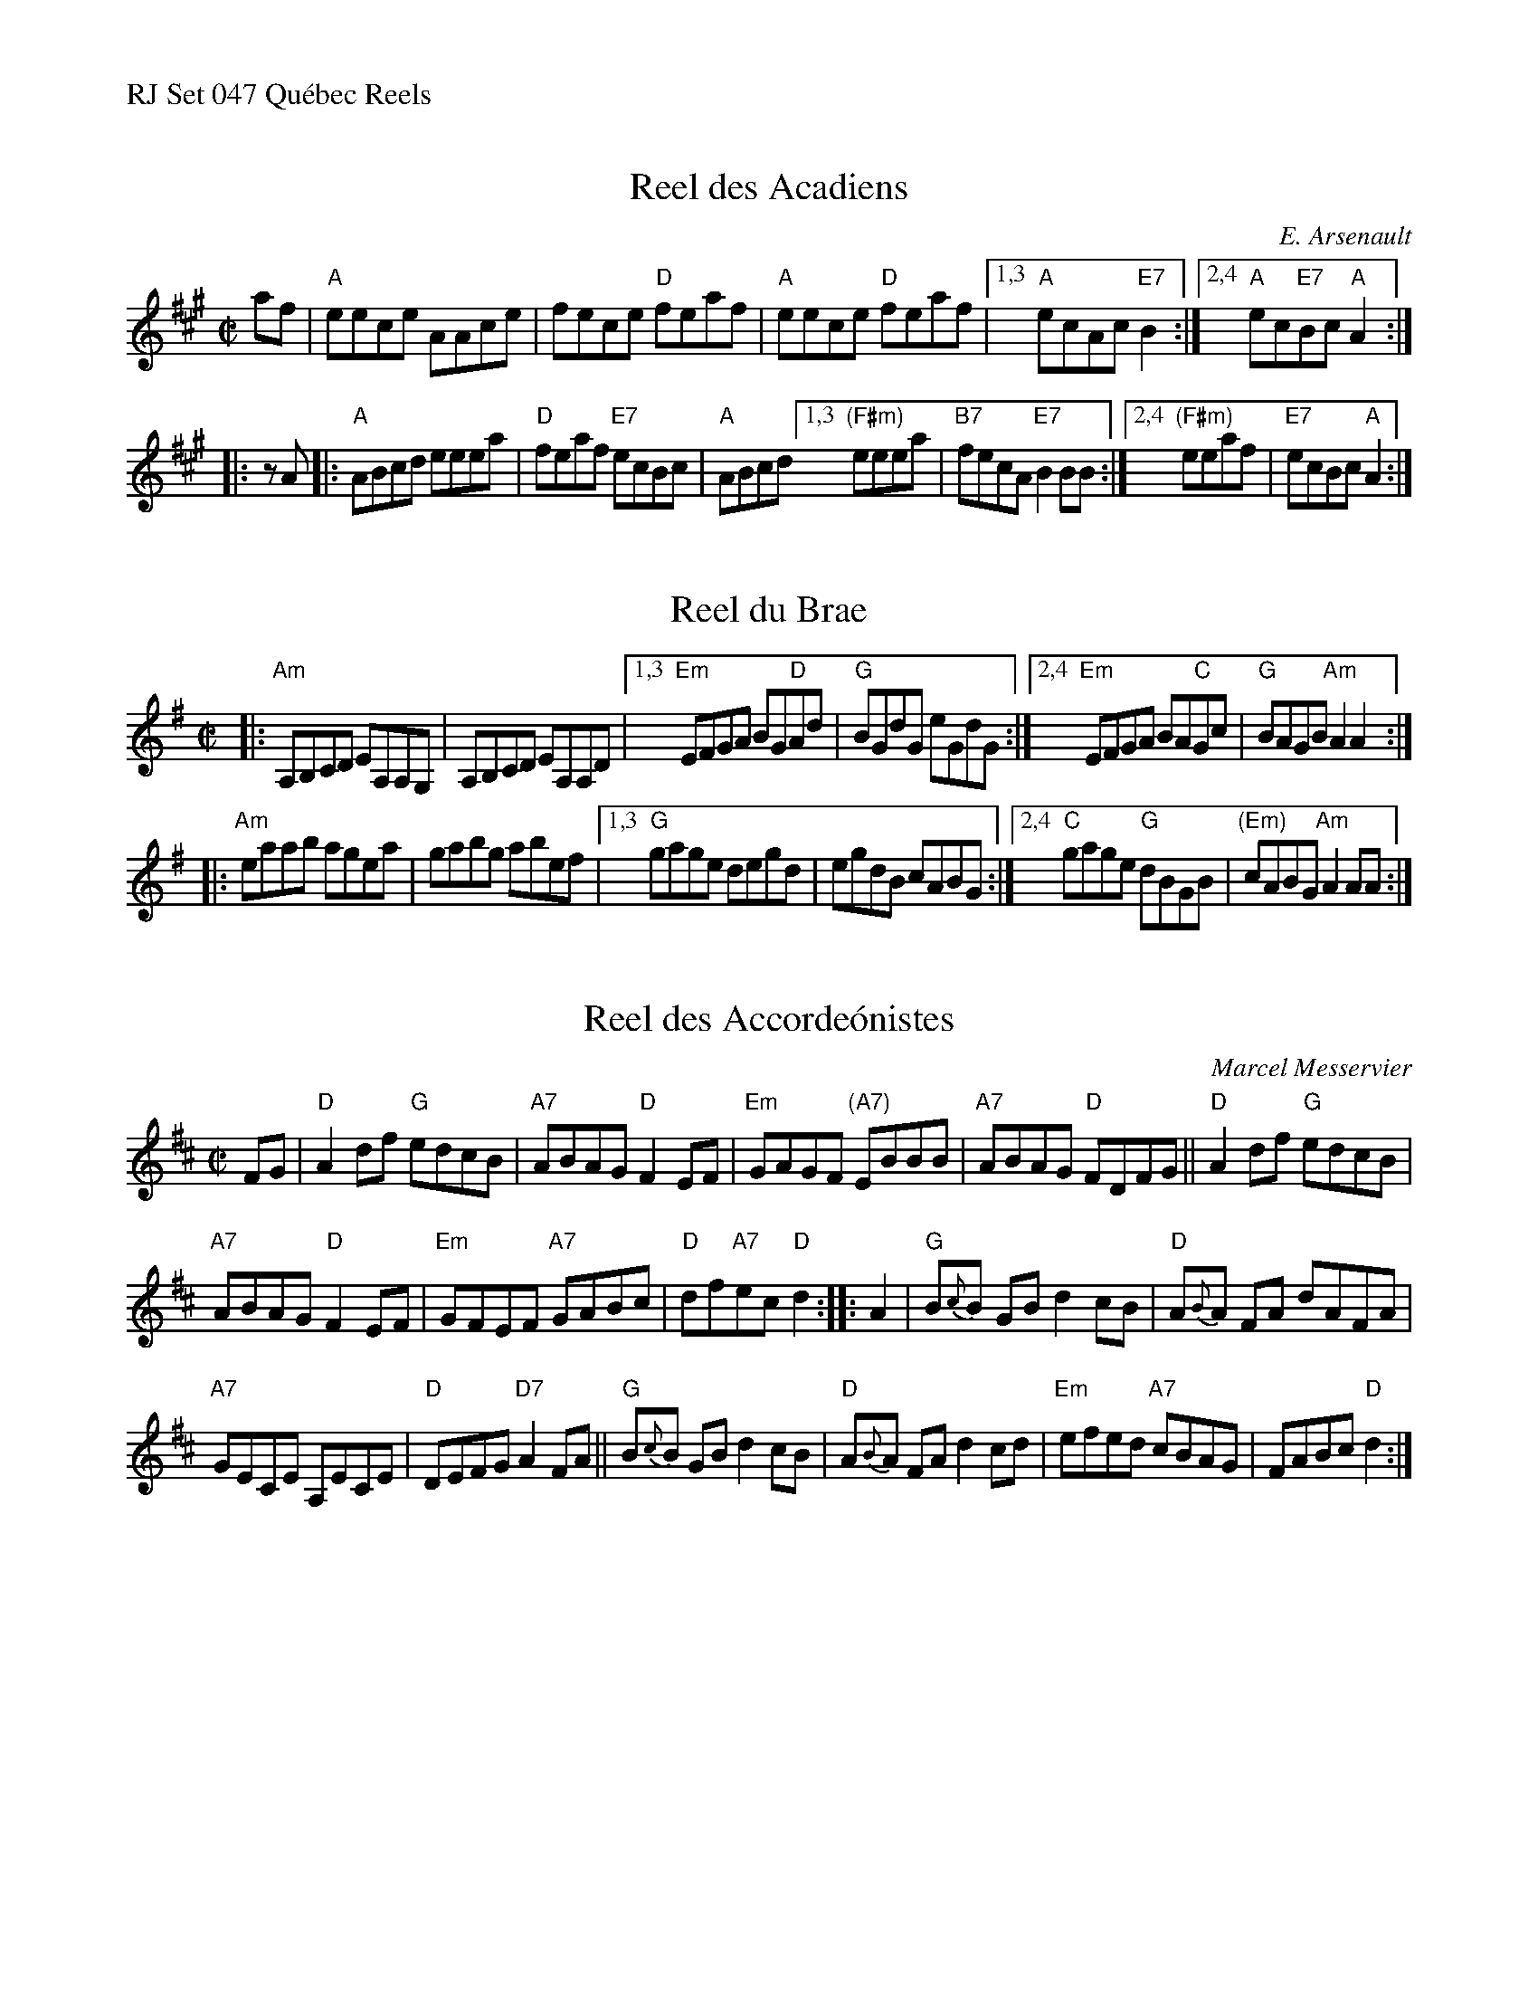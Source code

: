 %%text RJ Set 047 Qu\'ebec Reels


X: 1
T: Reel des Acadiens
I: RJ R-125 A reel
C: E. Arsenault
M: C|
R: reel
K: A
af |\
"A"eece AAce | fece "D"feaf | "A"eece "D"feaf |[1,3 "A"ecAc "E7"B2 :|[2,4 "A"ec"E7"Bc "A"A2 :|
|: zA |:\
"A"ABcd eeea | "D"feaf "E7"ecBc | "A"ABcd [1,3 "(F#m)"eeea | "B7"fecA "E7"B2BB :|[2,4 "(F#m)"eeaf | "E7"ecBc "A"A2 :|


X: 2
T: Reel du Brae
I: RJ R-124 A Dor reel
M: C|
R: reel
K: Ador
|:\
"Am"A,B,CD EA,A,G, | A,B,CD EA,A,D |\
[1,3 "Em"EFGA BG"D"Ad | "G"BGdG eGdG :|\
[2,4 "Em"EFGA BA"C"Gc | "G"BAGB "Am"A2A2 :|
|:\
"Am"eaab agea | gabg abef |\
[1,3 "G"gage degd | egdB cABG :|\
[2,4 "C"gage "G"dBGB | "(Em)"cABG "Am"A2AA :|
% text Roaring Jelly  R-125


X: 3
T: Reel des Accorde\'onistes
I: RJ R-124 D reel
C: Marcel Messervier
M: C|
R: reel
K: D
FG |\
"D"A2df "G"edcB | "A7"ABAG "D"F2EF | "Em"GAGF "(A7)"EBBB | "A7"ABAG "D"FDFG ||\
"D"A2df "G"edcB |
"A7"ABAG "D"F2EF | "Em"GFEF "A7"GABc | "D"df"A7"ec "D"d2 :: A2 |\
"G"B{c}B GB d2cB | "D"A{B}A FA dAFA |
"A7"GECE A,ECE | "D"DEFG "D7"A2FA ||\
"G"B{c}B GB d2cB | "D"A{B}A FA d2cd | "Em"efed "A7"cBAG | FABc "D"d2 :|
% text 03/24/99

